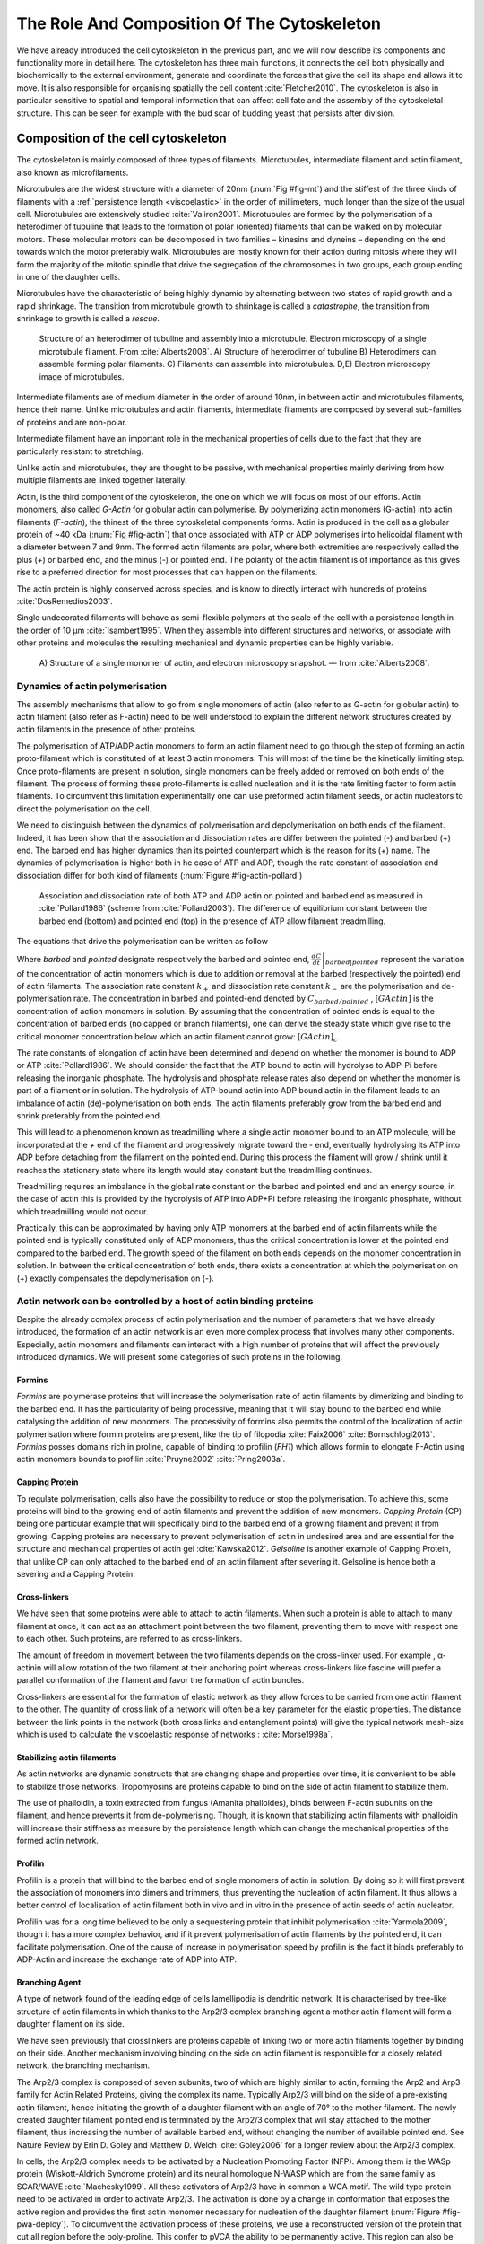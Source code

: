 .. _role_of_actin:

The Role And Composition Of The Cytoskeleton
********************************************
.. 2

We have already introduced the cell cytoskeleton in the previous part, and we will now
describe its components and functionality more in detail here.  The cytoskeleton
has three main functions, it connects the cell both physically
and biochemically to the external environment, generate and coordinate the
forces that give the cell its shape and allows it to move. It is also
responsible for organising spatially  the cell content :cite:`Fletcher2010`.
The cytoskeleton is also in particular sensitive to spatial and temporal
information that can affect cell fate and the assembly of the cytoskeletal
structure. This can be seen for example with the bud scar of budding yeast that
persists after division. 

Composition of the cell cytoskeleton
====================================
.. 3


The cytoskeleton is mainly composed of three types of filaments.  
Microtubules, intermediate filament and actin filament, also known as
microfilaments.

.. Microtubules

Microtubules are the widest structure with a diameter of 20nm (:num:`Fig #fig-mt`) 
and the
stiffest of the three kinds of filaments with a :ref:`persistence length <viscoelastic>` in the order
of millimeters, much longer than the size of the usual cell.
Microtubules are extensively studied :cite:`Valiron2001`.
Microtubules are formed by the polymerisation of a heterodimer of tubuline
that leads to the formation of polar (oriented) filaments that can be walked on
by molecular motors. These molecular motors can be decomposed in two families –
kinesins and dyneins – depending on the end towards which the motor preferably
walk.  Microtubules are mostly known for their action during mitosis
where they will form the majority of the mitotic spindle that drive the segregation
of the chromosomes in two groups, each group ending in one of the daughter
cells. 

Microtubules have the characteristic of being highly dynamic by alternating
between two states of rapid growth and a rapid shrinkage. The transition from
microtubule growth to shrinkage is called a `catastrophe`, the transition from
shrinkage to growth is called a `rescue`.

.. _fig-mt:

.. figure:: /figs/microtubules-structure.jpg
    :alt: "Structures of Microtubules, schematic and electro microscopy"
    :width: 70%

    Structure of an heterodimer of tubuline and assembly into a microtubule.
    Electron microscopy of a single microtubule filament. From :cite:`Alberts2008`.
    A) Structure of heterodimer of tubuline B)
    Heterodimers can assemble forming polar filaments. C) Filaments can
    assemble into  microtubules. D,E) Electron microscopy image of
    microtubules.


.. Intermediate filament

Intermediate filaments are of medium diameter in the order of around 10nm, in
between actin and microtubules filaments, hence their name.  Unlike microtubules
and actin filaments, intermediate filaments are composed by several sub-families
of proteins and are non-polar.

Intermediate filament have an important role in the mechanical properties of
cells due to the fact that they are particularly  resistant to stretching. 

Unlike actin and microtubules, they are thought to be passive, with mechanical
properties mainly deriving from how multiple filaments are linked together
laterally.

.. Actin


Actin, is the third component of the cytoskeleton, the one on which  we will
focus on most of our efforts. Actin monomers, also called `G-Actin` for globular actin can polymerise. 
By polymerizing actin monomers (G-actin) into actin filaments (`F-actin`), the
thinest of the three cytoskeletal components forms. Actin is produced in the
cell as a globular protein of ~40 kDa (:num:`Fig #fig-actin`) that once associated with ATP or ADP
polymerises into helicoidal filament with a diameter between 7 and 9nm. The
formed actin filaments are polar, where both extremities are respectively called the
plus (`+`) or barbed end, and the minus (`-`) or pointed end. The polarity of
the actin filament is of importance as this gives rise to a preferred direction
for most processes that can happen on the filaments.


The actin protein is highly conserved across species, and is know to directly
interact with hundreds of proteins :cite:`DosRemedios2003`. 

Single undecorated filaments will behave  as
semi-flexible polymers at the scale of the cell with a persistence length in the order of 10 µm :cite:`Isambert1995`. When they
assemble into different structures and networks, or associate with other proteins
and molecules the resulting mechanical and dynamic properties can be highly variable.

.. _fig-actin:

.. figure:: /figs/actin-structure.jpg     
    :alt: "Structures of actin, schematic and electro microscopy"
    :width: 70% 

    A) Structure of a single monomer of actin, and electron microscopy snapshot.
    — from :cite:`Alberts2008`.


Dynamics of actin polymerisation
^^^^^^^^^^^^^^^^^^^^^^^^^^^^^^^^
.. 4 

The assembly mechanisms that allow to go from single monomers of actin (also
refer to as G-actin for globular actin) to actin filament (also refer as
F-actin) need to be well understood to explain the different network
structures created by actin filaments in the presence of other proteins.

The polymerisation of ATP/ADP actin monomers to form an actin filament need to
go through the step of forming an actin proto-filament which is constituted of
at least 3 actin monomers. This will most of the time be the kinetically
limiting step. Once proto-filaments are present in solution, single monomers
can be freely added or removed on both ends of the filament.  The process of
forming these proto-filaments is called nucleation and it is the rate limiting
factor to form actin filaments. To circumvent this
limitation experimentally one can use preformed actin filament seeds, or actin nucleators
to direct the polymerisation on the cell.

We need to distinguish between the dynamics of polymerisation and
depolymerisation on both ends of the filament. Indeed, it has been show that the
association and dissociation rates are differ between the pointed (-) and
barbed (+) end. The barbed end has  higher dynamics than its pointed
counterpart which is the reason for its (+) name. The dynamics of
polymerisation is higher both in he case of ATP and ADP, though the rate
constant of association and dissociation differ for both kind of filaments (:num:`Figure #fig-actin-pollard`)

.. _fig-actin-pollard:

.. figure:: /figs/elongation-rate-constant.png     
    :alt: "Elongation rate constant of actin filament as measured by Pollard 2003"
    :width: 25%

    Association and dissociation rate of both ATP and ADP actin on pointed and
    barbed end as measured in :cite:`Pollard1986` (scheme from :cite:`Pollard2003`).
    The difference of equilibrium constant between the barbed end (bottom) 
    and pointed end (top) in the presence of ATP allow filament treadmilling.




The equations that drive the polymerisation can be written as follow

.. math::
    :label: roa1

    \left. \frac{dC}{dt} \right|_{barbed} &= k_{+,{barbed}}.[GActin] - k_{-,{barbed}} \\
    \left. \frac{dC}{dt} \right|_{pointed}&= k_{+,{pointed}}.[GActin]- k_{-,{pointed}} \\


Where `barbed` and `pointed` designate respectively the barbed and pointed end,
:math:`\left.\frac{dC}{dt} \right|_{barbed|pointed}` represent the variation of
the concentration of actin monomers  which is due to addition or removal at the
barbed (respectively the pointed) end of actin filaments.  The association
rate constant :math:`k_+` and dissociation rate constant :math:`k_-` are the
polymerisation and de-polymerisation rate.  The concentration in barbed and
pointed-end denoted by :math:`C_{{barbed}/{pointed}}` , :math:`[GActin]` is the
concentration of action monomers in solution. By assuming that the
concentration of pointed ends is equal to the concentration of barbed ends (no
capped or branch filaments), one can derive the steady state which give rise to
the critical monomer concentration below which an actin filament cannot grow:
:math:`[GActin]_c`.

The rate constants of elongation of actin have been determined and depend on
whether the monomer is bound to ADP or ATP :cite:`Pollard1986`. We should
consider the fact that the  ATP bound to actin will hydrolyse to ADP-Pi before releasing
the inorganic phosphate. The hydrolysis and phosphate release rates also depend on whether the
monomer is part of a filament or in solution. The hydrolysis of ATP-bound
actin into ADP bound actin in the filament  leads to an imbalance of actin
(de)-polymerisation on both ends. The actin filaments preferably
grow from the barbed end and shrink preferably from the pointed end.

This will lead to a phenomenon known as treadmilling where a single actin
monomer bound to an ATP molecule, will be incorporated at the `+` end of the
filament and progressively migrate toward the `-` end, eventually hydrolysing its
ATP into ADP before detaching from the filament on the pointed end. During this
process the filament will grow / shrink until it reaches the stationary state
where its length would stay constant but the treadmilling continues.

Treadmilling requires an imbalance in the global rate constant on the barbed and
pointed end and an energy source, in the case of actin this is provided by the
hydrolysis of ATP into ADP+Pi before releasing the inorganic phosphate, without
which treadmilling would not occur.

Practically, this can be approximated by having only ATP monomers at the barbed
end of actin filaments while the pointed end is typically constituted only of
ADP monomers, thus the critical concentration is lower at the  pointed end
compared to the barbed end. The growth speed of the filament on both
ends depends on the monomer concentration in solution. In between the
critical concentration of both ends, there exists a concentration at which the
polymerisation on (+) exactly compensates the depolymerisation on (-).



Actin network can be controlled by a host of actin binding proteins
^^^^^^^^^^^^^^^^^^^^^^^^^^^^^^^^^^^^^^^^^^^^^^^^^^^^^^^^^^^^^^^^^^^
.. 4

Despite the already complex process of actin polymerisation and the
number of parameters that we have already introduced, the formation of an actin
network is an even more complex process that involves many other components.
Especially, actin monomers and filaments can interact with a high number of
proteins that will affect the previously introduced dynamics.  We will present
some categories of such proteins in the following.

Formins
"""""""
.. 5

`Formins` are polymerase proteins that will increase the polymerisation rate
of actin filaments by dimerizing and binding to the barbed end. It has the
particularity of being processive, meaning that it will stay bound to the
barbed end while catalysing the addition of new monomers. The processivity of
formins also permits the control of the localization of actin polymerisation
where formin proteins are present, like the tip of filopodia :cite:`Faix2006`
:cite:`Bornschlogl2013`. `Formins` posses domains rich in proline, capable of
binding to profilin (`FH1`) which allows formin to elongate F-Actin using actin
monomers bounds to profilin :cite:`Pruyne2002` :cite:`Pring2003a`.



Capping Protein
"""""""""""""""
.. 5


To regulate polymerisation, cells also have the possibility to reduce or stop
the polymerisation. To achieve this, some proteins will bind to the growing end
of actin filaments and prevent the addition of new monomers.  `Capping Protein`
(CP) being one particular example that will specifically bind to the barbed end
of a growing filament and  prevent it from growing. Capping proteins are
necessary to prevent polymerisation of actin in undesired area
and are essential for the structure and mechanical properties of actin gel
:cite:`Kawska2012`. `Gelsoline` is another example of Capping Protein, that
unlike CP can only attached to the barbed end of an actin filament after
severing it. Gelsoline is hence both a severing and a Capping Protein.

.. todo:
    refs look for a review

Cross-linkers
"""""""""""""
.. 5


We have seen that some proteins were able to attach to actin filaments. When
such a protein is able to attach to many filament at once, it can act as an
attachment point between the two filament, preventing them to move with respect
one to each other. Such proteins, are referred to as cross-linkers.

.. todo:
    ref to review

The amount of freedom in movement between the two filaments depends on the
cross-linker used. For example , α-actinin will allow rotation of the two
filament at their anchoring point whereas cross-linkers like fascine will prefer
a parallel conformation of the filament and favor the formation of actin
bundles.

Cross-linkers are essential for the formation of elastic network as they allow
forces to be carried from one actin filament to the other. The quantity of
cross link of a network will often be a key parameter for the elastic properties.
The distance between the link points in the network (both cross links
and entanglement points) will give the typical network mesh-size which is used
to calculate the viscoelastic response of networks : :cite:`Morse1998a`.

Stabilizing actin filaments
"""""""""""""""""""""""""""
.. 5



As actin networks are dynamic constructs that are changing shape and properties
over time, it is convenient to be able to stabilize those networks. Tropomyosins
are proteins capable to bind on the side of actin filament to stabilize them.

The use of phalloidin, a toxin extracted from fungus (Amanita phalloides), binds 
between F-actin subunits on the filament, and hence  prevents it from
de-polymerising.  Though, it is known that stabilizing actin filaments with
phalloidin will increase their stiffness as measure by the persistence length which can change the
mechanical properties of the formed actin network.


.. Latrunculin
.. """""""""""
.. 
.. Another toxin that act on actin is latrunculin, secreted by sponges,it bind to
.. actin monomer preventing them to polymerise.  In presence of latrunculin, actin
.. filament can though only depolymerize.


Profilin
""""""""
.. 5

Profilin is a protein that will bind to the barbed end of single monomers of
actin in solution.  By doing so it will first prevent the association of
monomers into dimers and trimmers, thus preventing the nucleation of actin
filament. It thus allows a better control of localisation of actin filament
both in vivo and in vitro in the presence of actin seeds of actin nucleator.

Profilin was for a long time believed to be only a sequestering protein
that inhibit polymerisation :cite:`Yarmola2009`, though it has a more complex
behavior, and if it prevent polymerisation of actin filaments by the pointed
end, it can facilitate polymerisation. One of the cause of increase in
polymerisation speed by profilin is the fact it binds preferably to ADP-Actin
and increase the exchange rate of ADP into ATP. 

Branching Agent
"""""""""""""""
.. 5

A type of network found of the leading edge of cells lamellipodia is dendritic
network. It is characterised by tree-like structure of actin filaments in which
thanks to the Arp2/3 complex branching agent a mother actin filament will form a
daughter filament on its side.

We have seen previously that crosslinkers are proteins capable of linking two
or more actin filaments together by binding on their side. Another mechanism
involving binding on the side on actin filament is responsible for a closely
related network, the branching mechanism. 

The Arp2/3 complex is composed of seven subunits, two of which are highly
similar to actin, forming the Arp2 and Arp3 family for Actin Related Proteins,
giving the complex its name. Typically Arp2/3 will bind on the side of a pre-existing
actin filament, hence initiating the growth of a daughter filament with an angle of
70° to the mother filament. The newly created daughter filament pointed end
is terminated by the Arp2/3 complex that will stay attached to the mother
filament, thus increasing the number of available barbed end, without changing
the number of available pointed end. See Nature Review by Erin D. Goley and
Matthew D. Welch :cite:`Goley2006` for  a longer review about the Arp2/3
complex.

In cells, the Arp2/3 complex needs to be activated by a Nucleation Promoting
Factor (NFP).  Among them is the  WASp protein (Wiskott-Aldrich Syndrome
protein) and its neural homologue N-WASP which are from the same family as
SCAR/WAVE :cite:`Machesky1999`.  All these activators of Arp2/3 have in common a
WCA motif. The wild type protein need to be activated in order to activate Arp2/3.
The activation is done by a change in conformation that exposes the active
region and provides the first actin monomer necessary for nucleation of the
daughter filament (:num:`Figure #fig-pwa-deploy`).  To circumvent the activation process of
these proteins, we use a reconstructed version of the protein that cut all
region before the poly-proline. This confer to pVCA the ability to be
permanently active. This region can also be replaced by streptavidin in order
to selectively bind pVCA to selected regions. Characterisation and more
detailed description of pVCA can be found in :cite:`Noguera2012`.


.. _fig-pwa-deploy:
.. figure:: figs/pwa-deploy.png
    :width: 60%
    
    Organisation of Wasp domains. A change in conformation make the protein
    active, which allow the activation of the Arp2/3 complex and the nucleation
    of a daughter filament.  Adapted from :cite:`Goley2006`


Unlike Cells that are able to control the localisation of actin nucleation
processes thanks to activation of WASp and its homologue, the 'in vitro' control
of localisation of actin polymerisation is directly done by the localisation of
pVCA.

The network formed by Arp2/3 is called a dendritic network, and is in
particular found at the leading edge of the cell in the lamellipodia. It is
such a network that is present in the bead system we will study hereafter.

As for crosslinkers, dendritic networks are able to carry forces across single
actin filaments by the intermediary of Arp2/3. Two dendritic network of Arp2/3
can also entangle and allow forces to be carried across them
:cite:`Kawska2012`. 


.. _actin-cycle:

.. figure:: /figs/pollard2003-actin-cycle.jpg     
    :alt: "Actin recycling at the leading edge of a cell"
    :width: 70%

    Schematic recapitulating the formation of
    a dendritic network at the leading edge of a cell were several of the
    function of protein can be seen. An actin nucleation promoting factor
    (Active WASp,  blue rectangle at the membrane) will activate Arp2/3 (green
    blob) which will act both as nucleation factor and a branching agent. From
    an activated Arp2/3 will grow an actin filament pointing towards the
    membrane. Newly growing barbed ends, rich in ATP-actin (white circle) can
    eventually be capped by Capping Protein (light-blue pairs of circle) which
    will terminate their growth.  Aging monomers in actin filament will slowly
    hydrolyse their ATP (yellow and red circle), eventually releasing the
    inorganic phosphate before detaching from the pointed end.
    Depolymerisation is helped by severing protein (sharp triangle) and Actin
    Depolymerisation Factor (ADF). ADP-actin monomer will bind to profilin
    (Black dots) increasing the turn over rate to ATP-actin which will be reused
    by the leading edge of the cell. Adapted from :cite:`Pollard2000`.


A schematic that recapitulate the interaction of actin with other protein and
the formation of a dendritic network at the leading edge of the cell is
presented on :num:`figure #actin-cycle`.


Molecular Motor
"""""""""""""""
.. 5


A particular kind of protein that can bind to the cytoskeletal filaments are
molecular motors. Molecular motors are proteins that will consume energy 
in the form of ATP, hydrolyse it to change conformation and produce forces.

The motors that move along actin filaments are part of the myosin superfamily, they
are both responsible for the transport of cargo along filaments, cell motility,
division, and muscle contraction. They acquire their name from their discovery
in 1864 by Willy Kühne who extracted the first myosin II extract from muscle
cell :cite:`Hartman2012`.

The myosin super family is divided into subfamilies numbered with roman literals.
As of today we count more than 30 families of myosin :cite:`Berridge2012a`.
Muscle myosin is part of the myosin II family and is often referred to  as
conventional myosin for historical reason as being the first discovered.
Non-muscle  myosin are also referred to as unconventional myosin.

Myosin motors seem to be shared among the living domain, hinting for an
early emerging of myosin in the evolution. All the myosin motors move on actin
filaments toward the barbed end, with the exception of myosin VI which moves
towards the pointed end :cite:`Buss2008`.

Different subfamily of myosin are used for different function in cells. Even in
subfamilies each type of myosin can have specific functions. For example,
conventional myosin found in muscle cells are use for large scale cell
contraction. In contrast, myosin V is known to transport cargo and is found to
be responsible for actin network dynamics and vesicle positioning
:cite:`Holubcova2013`. 

.. _myoII:

Myosin II
---------
.. 6

As stated before, the myosin II family both encompass conventional myosin as
well as Non-muscle myosin II (NMII). Both have a similar structure (:num:`Fig #fig-myosin`).

All myosin IIs are dimers constituted of two heavy chains and light chains. The
heavy chains are held together by a coil-coiled alpha helix referred to as the
tail. On the other side of the protein sequence is a globular head, which is
responsible for ATP hydrolysis and is able to convert the energy from the
hydrolysis into mechanical force. It is also the part that will bind to the
actin filaments. In between the tail and head is the neck domain that acts as a
lever to transmit the force generated by the head to the tail. The length of
the neck influences the length of the movement done by the cargo at each step of
the myosin as well as the size of the step the myosin can effect. The two light
chains are situated in the neck region and are responsible for the myosin
activity regulation.

Myosin II dimers can align and assemble by the tail region, forming myosin
minifilaments. These minifilaments are bipolar, having numbers of myosin head
with the same orientation at each extremity.

In the myosin II family, conventional myosin and NMII differentiate by the
size of the minifilaments they form. Muscle myosin will form minifilaments
aggregating around 200 dimers, where NMII minifilaments will be composed  only
of 10 to 20 minifilaments. The other characteristic of unconventional myosin
with muscle myosin is the mode of activation. Conventional myosin activity is
regulated by the amount of :math:`Ca^{2+}` available, which frees the actin filaments to let the myosin motor bind. However, its
counterparts are typically activated by the phosphorilation of the Myosin Light Chain (MLC).

Another parameter that discriminates muscle from non-cell myosin is their duty
ratio.  The duty ratio is define as the ratio of the time the myosin stays
attached to an actin filament over the typical time of a contraction cycle.
By noting :math:`\tau_{on}` and :math:`\tau_{off}` the time the myosin head
spent attached/detached from  the filament, the duty-ratio or duty-cycle can
be noted :

.. math::
    :label: roa2

    r = \frac{\tau_{on}}{\tau_{on}+\tau_{off}}

We will see in the following that the duty-ratio might have an important effect
on the processivity of the myosin.

It should be noted that as minifilaments can attach to actin filaments on both
ends, they can also act as a bridge that holds two points close to each other,
though having the properties of crosslinkers.

Myosin V
--------
.. 6

Myosin V is an unconventional myosin. Unlike myosin II it does not aggregate
into minifilaments.  Though, myosin V has a similar structure to myosin II but
with a longer neck, this confers to myosin V the ability to realize longer
steps on actin filaments. Indeed, the myosin V step size is of 36nm, which is close to the
twisting length of actin filaments. This allows myosin V motors to walk along
actin filament without having to rotate around it with the helix they form. At the end the tail domain
myosin V posses another globular domain capable of binding to its cargo, and
the variability of this region is what mostly define the difference between the
different type of myosin V.

Myosin V also has a high duty-ratio, this leads to dimers having almost always
one of the two head of the myosin to be bound to actin. It grants to the myosin
V the ability to walk in a processive manner toward the barbed end of
the actin filaments, both head successively binding 36 nm in front of the other
head.


.. todo: MyoV OOcyte Maria ?

.. _fig-myosin:
.. figure:: /figs/figure-16-54a.jpg     
    :alt: "Schematic of a myosin II motor"
    :width: 70%

    Schematic of a dimer of myosin motors with the example of Myosin II.
    Each of the myosin monomer is colored in a
    different shade of green. From Right to Left, the myosin head, with the N
    terminal, is the part of the myosin that binds to the actin filaments. The
    neck region with the light chain act as a lever arm. Finally the tail,
    constituted with coiled-coil alpha-helix that aggregate to form minifilaments.
    Adapted from :cite:`Alberts2008`.



Myosin cycle
------------
.. 6

We saw earlier that the duty ratio of myosin was the ratio of time the head of
the myosin spent attached to the actin filament. Indeed, myosin can generate
displacement through a cycle of ATP hydrolysis and attachment/detachment
described below for a Myosin II motor:

The cycle can be decomposed in 5 steps, last of which will be responsible for
the forced exerted on the myosin cargo.

    - The myosin start in the 'rigor' conformation where it is lightly bound to
      the actin filament.

    - An ATP molecule binds to the myosin head inducing the detachment of the
      myosin from the actin filament.

    - ATP molecule is hydrolysed into ADP+Pi, providing energy which is stored
      into a conformational change of the myosin which effects a recovery
      stroke. 

    - Inorganic phosphate is released as the myosin head attaches to the actin
      filament.

    - The actin-bound myosin change conformation, applying forces on it's
      cargo. This step is known as the power-stroke and is responsible for most
      of the applied forces or displacements of the myosin. During the
      power-stroke the ADP bound to the myosin head is released, leading back
      to first step of the cycle.


This principle is the same for all kinds of myosins. In the case of Myosin II
the duty-ratio is only of about 5%, which leave Myosin II detached from the
actin filament most of the time. A single dimer cannot achieve
processivity.   The tail of myosin II can bundle itself with the tail of other
myosin II motors.  They from large bipolar thick filaments of hundreds of dimers.
As each myosin dimer attaches and detaches independently from the actin
network the effective attachment of of the filament increases with the number
of motors in the minifilaments. Indeed the probability of having at least one
motor attached increases with the number of motors. The constant attachment of
at least one myosin II head in minifilaments insure that the filament does not
displace with respect to the actin network when others myosin heads recover
from their power stroke and reattach, thus conferring processivity to myosin II
minifilaments. 


The bipolar nature of myosin II minifilaments also allow them to act as force
dipoles, each  of the extremity pulling the surrounding actin network or
filament towards the center of the minifilaments. This is the mechanism at the
origin of muscle contraction and can allow to build-up tension in actin network. 

The actin cortex
================
.. 3

The actin cortex is a thin layer of between 200 to 500 nm that can be found
just underneath the plasma membrane of a cell (:num:`Fig #fig-electro-cortex`) . The properties of the actin
cortex makes it a key component to diverse processes.  Its capacity to resit
to, and transmit forces is indispensable for locomotion of many cells by
allowing the retraction of the rear of the migrating cell and will be describe
in more detail in the next section. Its structure is also essential for the
cellular division as contractility is necessary to generate cortical tension
and achieve the separation of the two daughter cells.

.. todo::

    Sketch actin cortex


The actin cortex is constituted of actin filaments that can be parallel or
orthogonal to the membrane as one can see using electron microscopy on cells
:cite:`Morone2006b`. 

.. _fig-electro-cortex:
.. figure:: /figs/Actin-Cortex-Moronne-2006.jpg
    :alt: "Electron microscope view of the actin cortex"
    :width: 70%

    Electron microscope view of the actin cortex in rat cell. The inset 
    show a periodicity of ~5nm in filaments characteristic for actin.  Scale
    bars are 100nm, inset 50 nm. Extracted from :cite:`Morone2006b`.

We saw through the bud scar of budding yeast that the full cytoskeleton could
retain memory of past events. It is also the case for simple actin networks as
show in :cite:`Parekh2005` who describe how actin-network growth can be
determined by network history, showing actin cortex could also act as a memory
for cell.


Cell Motility
=============
.. 3

The way cells move highly depends on their environment and the cell type.
We can distinguish several strategies of movement, mainly categorised into
amoeboid and mesenchymal movement. The type of motility for certain
cells can be characteristic for malignant tissue, and plays a significant role in
the ability of the cells to invade nearby tissues. 


.. _fig-schafer:
.. figure:: /figs/Schafer2004.jpg
    :width: 60%

    Polymerisation at the leading edge of the cell. NPF situated on the
    membrane of the cell localize the polymerisation. The lamellipodium will be
    characterized by a dendritic network formed by Arp2/3. Parallel actin
    structures can form a growing protrusion called filopodium.  Adapted form
    :cite:`Schafer2004`

Lamellipodium based Motility
^^^^^^^^^^^^^^^^^^^^^^^^^^^^
.. 4

We can ave a first look into the mesenchymal mode of locomotion of cells, which is
also often referred to as crawling. To understand how a cell is able to crawl,
to move itself, we will in particular take the example of the lamellipodium.
The lamellipodium is a characteristic structure found in cells moving on a 2D substrate. By
its nature, motion using lamellipodia is one of the easiest to study using
microscopy which might explain why it is one of the best know process of cell
displacement. None the less, it does not diminish its importance in tissues
behavior as all epithelial cell can be considered as moving on a 2D substrate.
Beyond lamellipodia, further structures that are responsible for cell motion are
filopodia and pseudopodia. They mainly differ from lamellipodia by their shape
and the organisation of the actin structure inside (:num:`Fig #fig-schafer`). Lamellipodia-based motion
can move a cell up to a few micrometers per minute.

.. todo:

    Cite speed ? Ofer2011 ?

The action necessary to move in an mesenchymal way can be decomposed into three
steps. First the cell needs to grow a protrusion. Growing this protrusion is
typically governed by actin polymerisation just underneath the plasma membrane. The
lamellipodium is such a protrusion which is constituted by a 2D dendritic actin network
that polymerize at the leading edge. Second the cell's protrusion
need to attach to the surface. This is done through trans membrane proteins
that are bound to the actin cortex on the inside of the cell. The actin cortex
will act as a scaffold to transmit the force across the cellular to these
anchor points. The last part is the generation of traction in which the rest of the cell is pulled
toward the attached protrusion. The traction force is mediated through the
cytoskeleton and actin cortex while the contraction force themselves can origin
from actin network contraction and reorganisation due to myosin motors (:num:`Fig #fig-lam-principle`).

.. As we can see the cell cytoskeleton and the actin cortex in particular play a
.. fundamental role in the motion process of mesenchymal cells. What we can see
.. that with the lamellipodium, the same conclusion can be drawn from pseudopodia and
.. filopodia. Indeed filopodia basically differ from lamellipodia by the fact that
.. they are unidimensional at the scale of the cell and are host of an actin
.. structure made of parallel filaments and bundles. Pseudopods are the equivalent
.. of filopodia, except they are characteristic in motion in a 3D environment and
.. are constituted by an actin gel more than parallel filaments.

.. todo::

    Find review on lamellipodia


.. _fig_lam_principle:
.. figure:: figs/figure-16-86.jpg
    :width: 90%

    Schematic of Lamellipodium base motility. The lamellipodium grows at the
    leading edge of the cell and attach to a focal point. The actin cortex
    under tension contract and is capable to pull the rear of the cell. Adapted
    from :cite:`Alberts2008`.




Blebbing based Motility
^^^^^^^^^^^^^^^^^^^^^^^
.. 4

The second mode of motility which is known as amoeboid is more characteristic
of 3D displacement of cells. In this mode, the cell will also form protrusions
but will not rely on adhesion to move its body. This motility rely on blebs,
that are blister-like protrusion that appear on the cell surface. A bleb
forms on the surface of cell when the membrane detach from the actin
cytoskeleton underneath it, or when the cortex ruptures (:num:`Fig #fig-bleb`). The small protrusions
are formed, quickly grow as they lack the force supporting layer that the actin
cortex provides. While growing, the bleb fills with cytosol. The actin
cortex can rapidly reform on the bleb slowing down its growth. In some cases,
the reformation of the actin cortex in the bleb and the rebuilding of the
tension inside the bleb by myosins mediated contraction is enough to reverse
the bleb. Though, the content of the cell can also drain itself into the bleb
as it grows and while the main body of the cell contract and empties, thus
moving the cell from its old position to a new one in the direction of the
initial growth of the bleb.

At their initial state, blebs are simple membrane protrusions filled with
cytosol and empty of organelles. The stop of their growth is due to the
spontaneous formation of an actin cortex on the inner side of the bare
membrane.

By their relative simplicity to the rest of the cells, blebs are the perfect
system to be reconstituted `in vitro` in liposomes.


.. _fig-bleb:
.. figure:: /figs/Bleb-nature-paluch.jpg
    :alt: "Motion through bleb mechanism"
    :width: 40% 

    Formation of bleb can be done either by a) detachment of the membrane from
    the cytoskeleton, or b) by a rupture of the cytoskeleton. In both cases the
    inner pressure of the cell leads to the inflation of the membrane at the
    point of rupture/detachment. The acto-myosin cortex will rapidly re-polymerize on
    the inside of the bleb slowing down its growth until the expansion stops.
    Extracted from :cite:`Charras2008`


.. _organelle_positioning:

Organelle Positioning
=====================
.. 3

.. todo:

    Maybe  change the structure a bit, Say beside the cortex often actin structures
    seen (sparse network), additionally these seem to be –––––– in positioning.
    Then give examples


We have seen previously that organelle positioning plays an important role in
cell function.  Several mechanisms involving actin are at the origin of
structure positioning in cells. The positioning of organelles by actin can have
a wide impact from being necessary for the correct cell division, to
allowing locust eyes to adapt in the dark by repositioning mitocondrion
:cite:`Sturmer1995`.

We already know that the actin cortex is a necessary element in cell
motility. It also plays a determinant  role in organelle
positioning. It has been shown  :cite:`Chaigne2013a` that the correct range
of elasticity of the actin cortex during oocyte division is needed for proper spindle
positioning. The correct spatial position of this spindle is necessary to
perform a viable division of the cell.

The actin cortex is not the only actin structure in the cell, beyond the thin and 
dense layer just below the membrane lies a softer and sparser actin structure that has a 
crucial role in organelle positioning.

During cell division, there are several stages that require actin structures.
As shown previously :cite:`Azoury2011` the expulsion of polar body during
oocyte asymmetric division is  strongly dependent on the time evolution of a
sparse actin network that can be found in the cell. Actin structures are  also
required at a later stage to permit the correct capture of chromosomes by
microtubules and achieve correct haploid division.  :cite:`Schuh2008` also shows
that a similar sparse actin network contracted by myosins is necessary for 
spindle migration.

Especially in oocyte that are typically large, the effect of gravity is not
negligible. The presence of a sparse "actin scaffold" is discussed in
:cite:`Feric2013`, where it is found that an actin network is present to
balance the gravitational force.

In drosophila, nurses cell need to expel their content into oocytes. It has been
observed :cite:`Huelsmann2013` that during this phase, the nurse cells' nucleus
is pushed away from the dumping canal by single actin filaments polymerising
from the membrane and forming a soft and sparse actin network.

.. There are more than theses few studies that show the importance of sparse actin network
.. inside cells, but theses networks are not extensively studied. Especially the
.. transition from the thin and dense actin cortex near the membrane to the softer
.. and sparser actin inside the cytosol. 



.. - We just saw actin cortex, 

..       - it has been shown in :cite:`Chaigne2013a` that the elasticity of the
..         actin cortex  during oocyte division need to get the right value in
..         order to get spindle positioning. The correct spatial position of this
..         spindle is necessary to perform a viable division of the cell.

..     - Actin also play role in other part of Cellular division
.. 
..       - The structure and the time evolution of the actin network in mouse
..         oocyte is necessary for the correct symmetry breaking in oocyte and
..         expulsion of polar body :cite:`Azoury2011`
.. 
..       - Later actin is necessary for the de capture of Chromosomes in order to
..         achieve correct haploid division :cite:`Lenart2005`.

..     - Beyond division actin as a few other role in positioning organelles. 
.. 
..       - Positioning of the nucleus which contain genetic material, not only
..         during division, but in general, for example to protect the genetic
..         material. This is true in plants :cite:`Iwabuchi2010`, where it has
..         been show that nucleus is moved form toward the wall of the cell the
..         less exposed to high energy light that have high chance of damaging the
..         DNA with an actin-dependant mechanism. Tan Line :cite:`Luxton2011` is
..         another actin-related mechanism, that allow to transmit forces to the
..         nucleus in order to position it at the rear of cells before migration.
.. 
..    - Unlike, the cortex which is thin and dense soften and sparse actin
..      structure exist in cells and are crucial to organelles positioning.

..         - during the phase where nurses cell expel their content into the
..           oocyte, the nucleus have to be positioned not to obstruct the
..           process. It was observed :cite:`Huelsmann2013` that the force exerted
..           by polymerizing filament seem to be enough to displace the nucleus.
.. 
..         - :cite:`Schuh2008` show that a sparse actin network contracted by
..           myosin that like the cortex to the spindle is necessary for its
..           migration. 
.. 
..         - Organelles are supported by .. gravity thing :cite:`Feric2013`
.. 
..         - The passage from the thin an thick actin cortex to such sparser and
..           softer is not well studied, the capacity of such for to
..           generate/sustain forces neither.


.. todo:
    - Mitoncondria, ER (made to produce proteins), also serve in locust (Sturmer1995)

    - the passage from cortex to cytosol is not well studied
    - :cite:`Holubcova2013`. 


.. We have previously seen that actin plays a major role in cell motility and
.. division. By opposition to the actin cortex which is thin and dense network
.. just under the membrane, we will interest here in different kind of structure
.. formed by actin that have an as important role in the cells life cycle.

.. In the same way that cells need to displace, or that components need to be
.. transported between parts of the cell, the positioning of organelles in cells
.. is crucial for development. 
.. The cell nucleus, essential to the cell replication
.. as it contains most of the genetic material needs to be protected. It has been
.. shown :cite:`Iwabuchi2010` that in plant cells, the nucleus is moved away from
.. high energy light that could damage its DNA with a mechanism that involve
.. actin.
.. Wether the nucleus is actually sliding along actin bundles or anchored
.. to the filament while they are pull as not been addressed in for theses cells,
.. is has been shown that in fibroblast, nuclear positioning is directly coupled
.. to actin cable using TAN lines :cite:`Luxton2011`.
.. Both of theses mechanism use
.. actin as a scaffold to transmit the forces generated by other process to the
.. targeted organelle. These other process are due to molecular motors in the
.. cases of plant cell, and retrograde flow in the second one. It is a natural
.. question to ask of whether or not, actin can have such effect by itself ?
.. 
.. A beginning of answer to this question can be hinted by looking at drosophila
.. nurses cell. Indeed, during the phase where nurses cell expel their content
.. into the oocyte, the nucleus have to be positioned not to obstruct the process.
.. It was observed :cite:`Huelsmann2013` that the force exerted by polymerizing
.. filament seem to be enough to displace the nucleus. More especially, while the
.. polymerisation occurs at anchored points in the membrane, the actin filaments
.. grows, moving the pointed end toward the nucleus, eventually pushing it away.
.. 
.. 
.. The position of the organelles can have more unexpected effects. In particular,
.. some nocturnal locust adapt their vision depending on the light condition by
.. modifying the properties of a part of their eye called the omatidium. More
.. specially, the refractive index if each organelle being slightly different, the
.. reorganisation of the position on mitocondrion and endoplasmic reticulum inside
.. the cell has been show to be droved by actin polymerisation and responsible
.. from changed in optical properties in locust eye :cite:`Sturmer1995`.
.. 
.. 
.. Movement of organelles is also crucial for plant biology, indeed, genetic
.. material is sensitive to UV light, and protecting it is necessary for plant
.. survival. Iwabuchi et al. have show that actin is responsible for the migration
.. of the cell nucleus away from the part of the cell the more exposed to the
.. damaging light :cite:`Iwabuchi2010`.





